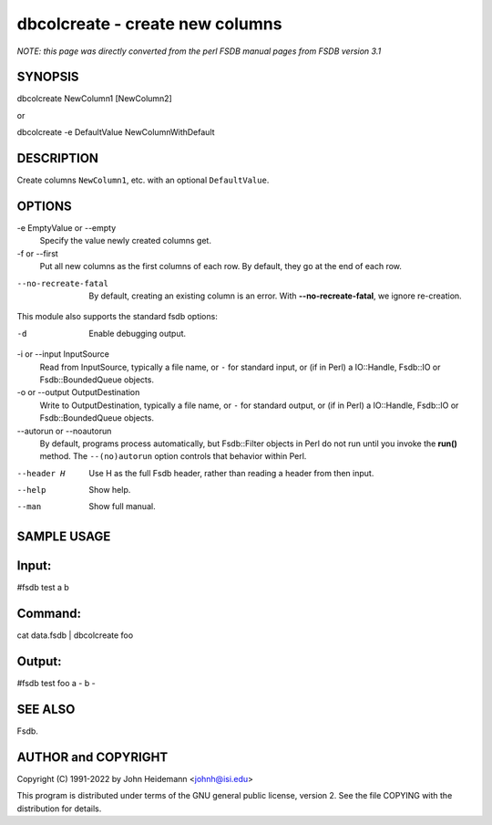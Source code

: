 dbcolcreate - create new columns
======================================================================

*NOTE: this page was directly converted from the perl FSDB manual pages from FSDB version 3.1*

SYNOPSIS
--------

dbcolcreate NewColumn1 [NewColumn2]

or

dbcolcreate -e DefaultValue NewColumnWithDefault

DESCRIPTION
-----------

Create columns ``NewColumn1``, etc. with an optional ``DefaultValue``.

OPTIONS
-------

-e EmptyValue or --empty
   Specify the value newly created columns get.

-f or --first
   Put all new columns as the first columns of each row. By default,
   they go at the end of each row.

--no-recreate-fatal
   By default, creating an existing column is an error. With
   **--no-recreate-fatal**, we ignore re-creation.

This module also supports the standard fsdb options:

-d
   Enable debugging output.

-i or --input InputSource
   Read from InputSource, typically a file name, or ``-`` for standard
   input, or (if in Perl) a IO::Handle, Fsdb::IO or Fsdb::BoundedQueue
   objects.

-o or --output OutputDestination
   Write to OutputDestination, typically a file name, or ``-`` for
   standard output, or (if in Perl) a IO::Handle, Fsdb::IO or
   Fsdb::BoundedQueue objects.

--autorun or --noautorun
   By default, programs process automatically, but Fsdb::Filter objects
   in Perl do not run until you invoke the **run()** method. The
   ``--(no)autorun`` option controls that behavior within Perl.

--header H
   Use H as the full Fsdb header, rather than reading a header from then
   input.

--help
   Show help.

--man
   Show full manual.

SAMPLE USAGE
------------

Input:
------

#fsdb test a b

Command:
--------

cat data.fsdb \| dbcolcreate foo

Output:
-------

#fsdb test foo a - b -

SEE ALSO
--------

Fsdb.

AUTHOR and COPYRIGHT
--------------------

Copyright (C) 1991-2022 by John Heidemann <johnh@isi.edu>

This program is distributed under terms of the GNU general public
license, version 2. See the file COPYING with the distribution for
details.
